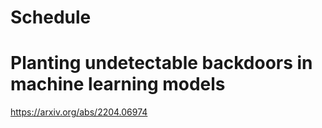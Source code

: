 * Schedule
* Planting undetectable backdoors in machine learning models
https://arxiv.org/abs/2204.06974
